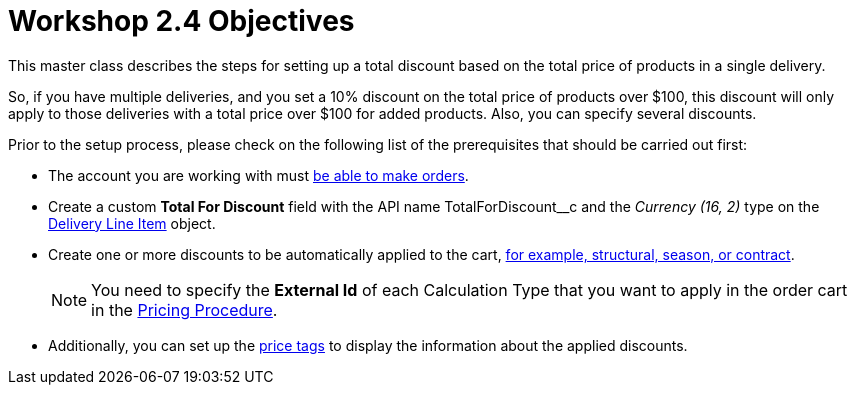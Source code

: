 = Workshop 2.4 Objectives

This master class describes the steps for setting up a total discount based on the total price of products in a single delivery.

So, if you have multiple deliveries, and you set a 10% discount on the total price of products over $100, this discount will only apply to those deliveries with a total price over $100 for added products. Also, you can specify several discounts.

Prior to the setup process, please check on the following list of the prerequisites that should be carried out first:

* The account you are working with must xref:admin-guide/workshops/workshop-1-0-creating-basic-order/configuring-an-account-1-0.adoc[be able to make orders].
* Create a custom *Total For Discount* field with the API name [.apiobject]#TotalForDiscount__c# and the _Currency (16, 2)_ type on the xref:admin-guide/managing-ct-orders/delivery-management/delivery-line-item-field-reference.adoc[Delivery Line Item] object.
* Create one or more discounts to be automatically applied to the cart, xref:admin-guide/managing-ct-orders/price-management/ref-guide/pricing-procedure-v-1/example-mixed.adoc[for example, structural, season, or contract].
+
NOTE: You need to specify the *External Id* of each Calculation Type that you want to apply in the order cart in the xref:admin-guide/workshops/workshop-2-0-setting-up-discounts/workshop-2-3-setting-up-a-manual-discount/setting-up-a-pricing-procedure-2-3.adoc[Pricing Procedure].
* Additionally, you can set up the xref:admin-guide/workshops/workshop-5-0-implementing-additional-features/5-3-displaying-price-tags.adoc[price tags] to display the information about the applied discounts.
